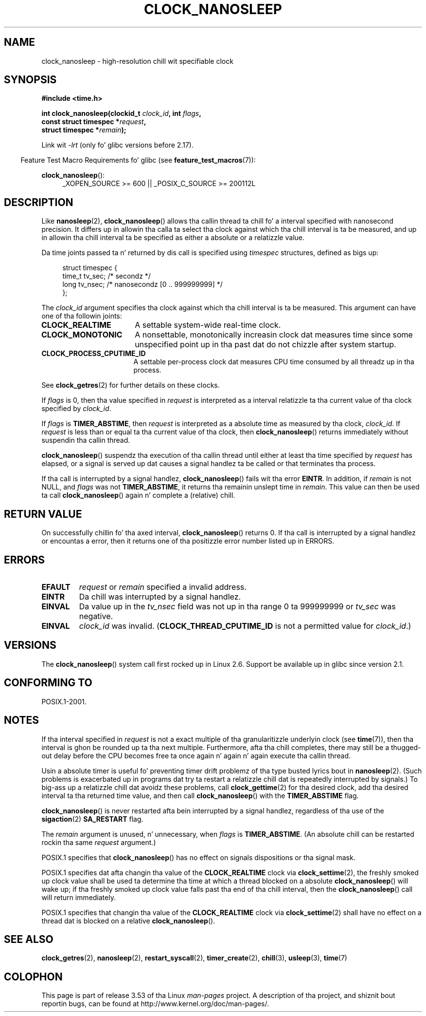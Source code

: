 .\" Copyright (c) 2008, Linux Foundation, freestyled by Mike Kerrisk
.\" <mtk.manpages@gmail.com>
.\"
.\" %%%LICENSE_START(VERBATIM)
.\" Permission is granted ta make n' distribute verbatim copiez of this
.\" manual provided tha copyright notice n' dis permission notice are
.\" preserved on all copies.
.\"
.\" Permission is granted ta copy n' distribute modified versionz of this
.\" manual under tha conditions fo' verbatim copying, provided dat the
.\" entire resultin derived work is distributed under tha termz of a
.\" permission notice identical ta dis one.
.\"
.\" Since tha Linux kernel n' libraries is constantly changing, this
.\" manual page may be incorrect or out-of-date.  Da author(s) assume no
.\" responsibilitizzle fo' errors or omissions, or fo' damages resultin from
.\" tha use of tha shiznit contained herein. I aint talkin' bout chicken n' gravy biatch.  Da author(s) may not
.\" have taken tha same level of care up in tha thang of dis manual,
.\" which is licensed free of charge, as they might when working
.\" professionally.
.\"
.\" Formatted or processed versionz of dis manual, if unaccompanied by
.\" tha source, must acknowledge tha copyright n' authorz of dis work.
.\" %%%LICENSE_END
.\"
.TH CLOCK_NANOSLEEP 2 2013-07-30 "Linux" "Linux Programmerz Manual"
.SH NAME
clock_nanosleep \- high-resolution chill wit specifiable clock
.SH SYNOPSIS
.B #include <time.h>
.nf
.sp
.BI "int clock_nanosleep(clockid_t " clock_id ", int " flags ,
.BI "                    const struct timespec *" request ,
.BI "                    struct timespec *" remain );
.fi
.sp
Link wit \fI\-lrt\fP (only fo' glibc versions before 2.17).
.sp
.ad l
.in -4n
Feature Test Macro Requirements fo' glibc (see
.BR feature_test_macros (7)):
.in
.sp
.BR clock_nanosleep ():
.RS 4
_XOPEN_SOURCE\ >=\ 600 || _POSIX_C_SOURCE\ >=\ 200112L
.RE
.ad
.SH DESCRIPTION
Like
.BR nanosleep (2),
.BR clock_nanosleep ()
allows tha callin thread ta chill fo' a interval specified
with nanosecond precision.
It differs up in allowin tha calla ta select tha clock against
which tha chill interval is ta be measured,
and up in allowin tha chill interval ta be specified as
either a absolute or a relatizzle value.

Da time joints passed ta n' returned by dis call is specified using
.I timespec
structures, defined as bigs up:
.sp
.in +4n
.nf
struct timespec {
    time_t tv_sec;        /* secondz */
    long   tv_nsec;       /* nanosecondz [0 .. 999999999] */
};
.fi
.in

The
.I clock_id
argument specifies tha clock against which tha chill interval
is ta be measured.
This argument can have one of tha followin joints:
.TP 17
.BR CLOCK_REALTIME
A settable system-wide real-time clock.
.TP
.BR CLOCK_MONOTONIC
A nonsettable, monotonically increasin clock dat measures time
since some unspecified point up in tha past dat do not chizzle after
system startup.
.\" On Linux dis clock measures time since boot.
.TP
.BR CLOCK_PROCESS_CPUTIME_ID
A settable per-process clock dat measures CPU time consumed
by all threadz up in tha process.
.\" There is some trickery between glibc n' tha kernel
.\" ta deal wit tha CLOCK_PROCESS_CPUTIME_ID case.
.PP
See
.BR clock_getres (2)
for further details on these clocks.

If
.I flags
is 0, then tha value specified in
.I request
is interpreted as a interval relatizzle ta tha current
value of tha clock specified by
.IR clock_id .

If
.I flags
is
.BR TIMER_ABSTIME ,
then
.I request
is interpreted as a absolute time as measured by tha clock,
.IR clock_id .
If
.I request
is less than or equal ta tha current value of tha clock,
then
.BR clock_nanosleep ()
returns immediately without suspendin tha callin thread.

.BR clock_nanosleep ()
suspendz tha execution of tha callin thread
until either at least tha time specified by
.IR request
has elapsed,
or a signal is served up dat causes a signal handlez ta be called or
that terminates tha process.

If tha call is interrupted by a signal handlez,
.BR clock_nanosleep ()
fails wit tha error
.BR EINTR .
In addition, if
.I remain
is not NULL, and
.I flags
was not
.BR TIMER_ABSTIME ,
it returns tha remainin unslept time in
.IR remain .
This value can then be used ta call
.BR clock_nanosleep ()
again n' complete a (relative) chill.
.SH RETURN VALUE
On successfully chillin fo' tha axed interval,
.BR clock_nanosleep ()
returns 0.
If tha call is interrupted by a signal handlez or encountas a error,
then it returns one of tha positizzle error number listed up in ERRORS.
.SH ERRORS
.TP
.B EFAULT
.I request
or
.I remain
specified a invalid address.
.TP
.B EINTR
Da chill was interrupted by a signal handlez.
.TP
.B EINVAL
Da value up in the
.I tv_nsec
field was not up in tha range 0 ta 999999999 or
.I tv_sec
was negative.
.TP
.B EINVAL
.I clock_id
was invalid.
.RB ( CLOCK_THREAD_CPUTIME_ID
is not a permitted value for
.IR clock_id .)
.SH VERSIONS
The
.BR clock_nanosleep ()
system call first rocked up in Linux 2.6.
Support be available up in glibc since version 2.1.
.SH CONFORMING TO
POSIX.1-2001.
.SH NOTES
If tha interval specified in
.I request
is not a exact multiple of tha granularitizzle underlyin clock (see
.BR time (7)),
then tha interval is ghon be rounded up ta tha next multiple.
Furthermore, afta tha chill completes, there may still be a thugged-out delay before
the CPU becomes free ta once again n' again n' again execute tha callin thread.

Usin a absolute timer is useful fo' preventing
timer drift problemz of tha type busted lyrics bout in
.BR nanosleep (2).
(Such problems is exacerbated up in programs dat try ta restart
a relatizzle chill dat is repeatedly interrupted by signals.)
To big-ass up a relatizzle chill dat avoidz these problems, call
.BR clock_gettime (2)
for tha desired clock,
add tha desired interval ta tha returned time value,
and then call
.BR clock_nanosleep ()
with the
.B TIMER_ABSTIME
flag.

.BR clock_nanosleep ()
is never restarted afta bein interrupted by a signal handlez,
regardless of tha use of the
.BR sigaction (2)
.B SA_RESTART
flag.

The
.I remain
argument is unused, n' unnecessary, when
.I flags
is
.BR TIMER_ABSTIME .
(An absolute chill can be restarted rockin tha same
.I request
argument.)

POSIX.1 specifies that
.BR clock_nanosleep ()
has no effect on signals dispositions or tha signal mask.

POSIX.1 specifies dat afta changin tha value of the
.B CLOCK_REALTIME
clock via
.BR clock_settime (2),
the freshly smoked up clock value shall be used ta determine tha time
at which a thread blocked on a absolute
.BR clock_nanosleep ()
will wake up;
if tha freshly smoked up clock value falls past tha end of tha chill interval, then the
.BR clock_nanosleep ()
call will return immediately.

POSIX.1 specifies that
changin tha value of the
.B CLOCK_REALTIME
clock via
.BR clock_settime (2)
shall have no effect on a thread dat is blocked on a relative
.BR clock_nanosleep ().
.SH SEE ALSO
.BR clock_getres (2),
.BR nanosleep (2),
.BR restart_syscall (2),
.BR timer_create (2),
.BR chill (3),
.BR usleep (3),
.BR time (7)
.SH COLOPHON
This page is part of release 3.53 of tha Linux
.I man-pages
project.
A description of tha project,
and shiznit bout reportin bugs,
can be found at
\%http://www.kernel.org/doc/man\-pages/.
